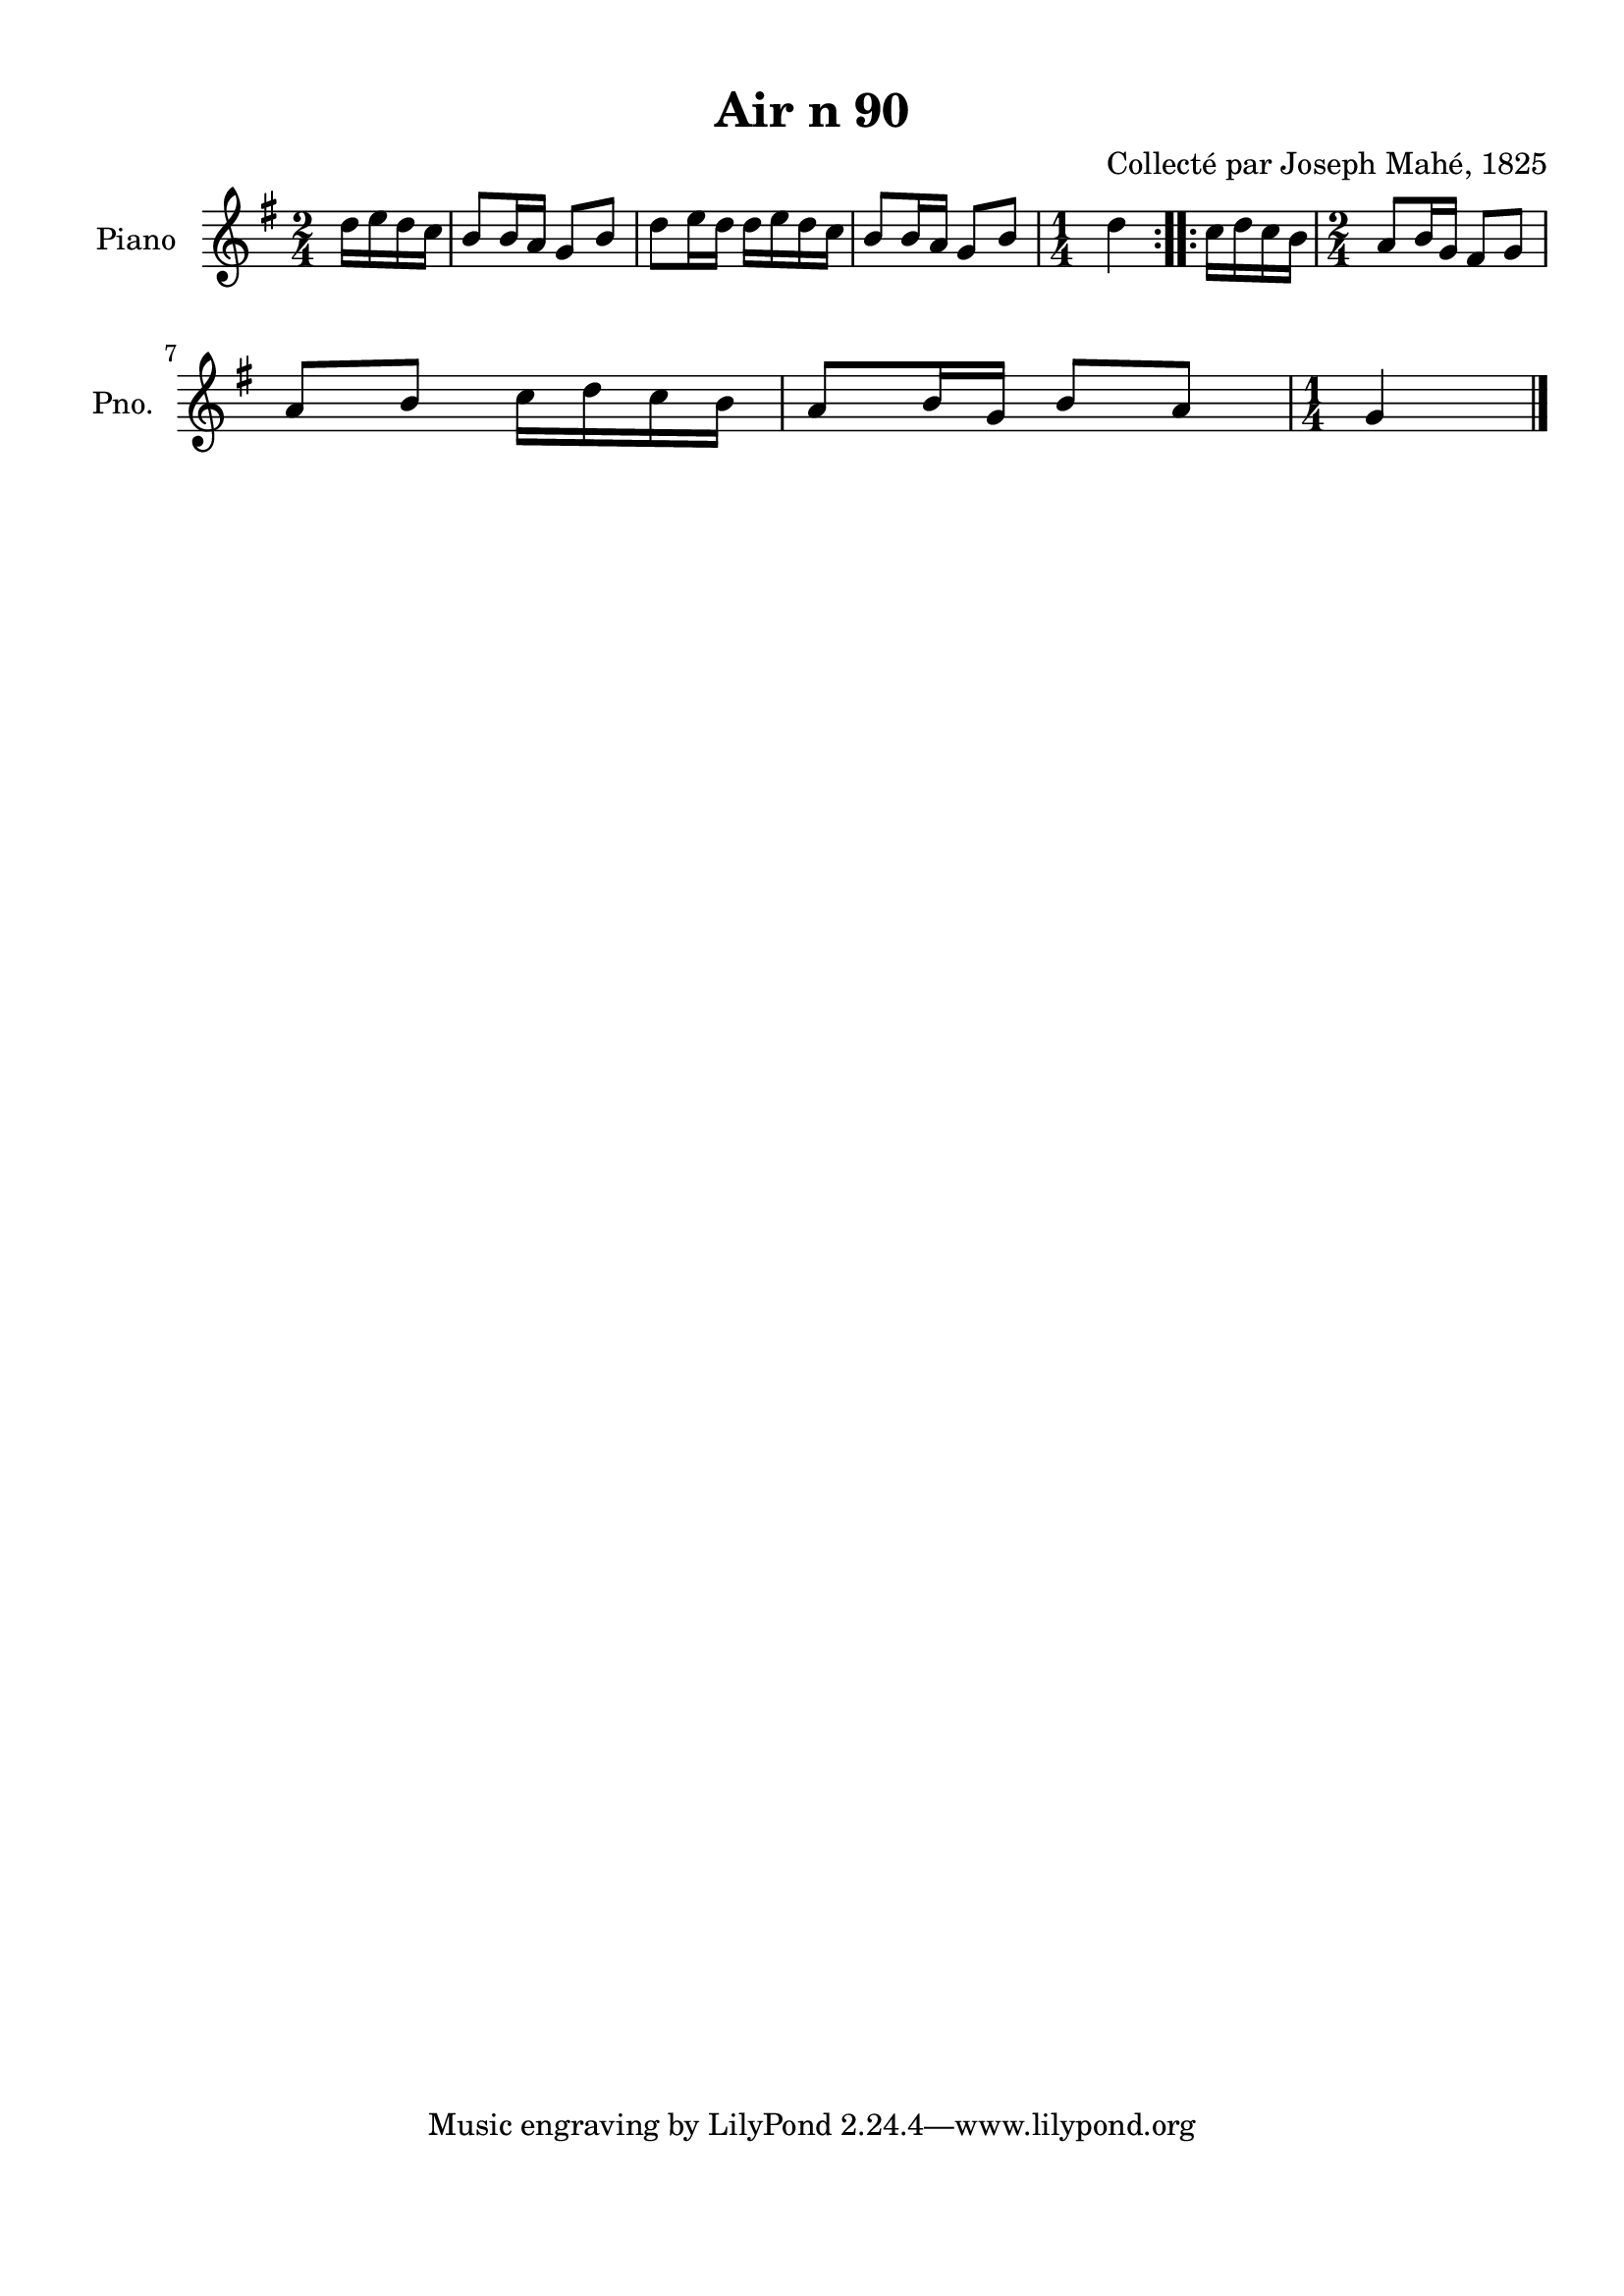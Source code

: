 \version "2.22.2"
% automatically converted by musicxml2ly from Air_n_90.musicxml
\pointAndClickOff

\header {
    title =  "Air n 90"
    composer =  "Collecté par Joseph Mahé, 1825"
    encodingsoftware =  "MuseScore 2.2.1"
    encodingdate =  "2023-05-16"
    encoder =  "Gwenael Piel et Virginie Thion (IRISA, France)"
    source = 
    "Essai sur les Antiquites du departement du Morbihan, Joseph Mahe, 1825"
    }

#(set-global-staff-size 20.158742857142858)
\paper {
    
    paper-width = 21.01\cm
    paper-height = 29.69\cm
    top-margin = 1.0\cm
    bottom-margin = 2.0\cm
    left-margin = 1.0\cm
    right-margin = 1.0\cm
    indent = 1.6161538461538463\cm
    short-indent = 1.292923076923077\cm
    }
\layout {
    \context { \Score
        autoBeaming = ##f
        }
    }
PartPOneVoiceOne =  \relative d'' {
    \repeat volta 2 {
        \clef "treble" \time 2/4 \key g \major \partial 4 d16
        [ e16 d16 c16 ] | % 1
        b8 [ b16 a16 ] g8 [ b8 ]
        | % 2
        d8 [ e16 d16 ] d16 [
        e16 d16 c16 ] | % 3
        b8 [ b16 a16 ] g8 [ b8 ]
        | % 4
        \time 1/4  d4 }
    \repeat volta 2 {
        | % 5
        c16 [ d16 c16 b16 ] | % 6
        \time 2/4  a8 [ b16 g16 ] fis8 [
        g8 ] \break | % 7
        a8 [ b8 ] c16 [ d16
        c16 b16 ] | % 8
        a8 [ b16 g16 ] b8 [ a8 ]
        | % 9
        \time 1/4  g4 \bar "|."
        }
    }


% The score definition
\score {
    <<
        
        \new Staff
        <<
            \set Staff.instrumentName = "Piano"
            \set Staff.shortInstrumentName = "Pno."
            
            \context Staff << 
                \mergeDifferentlyDottedOn\mergeDifferentlyHeadedOn
                \context Voice = "PartPOneVoiceOne" {  \PartPOneVoiceOne }
                >>
            >>
        
        >>
    \layout {}
    % To create MIDI output, uncomment the following line:
    %  \midi {\tempo 4 = 100 }
    }

